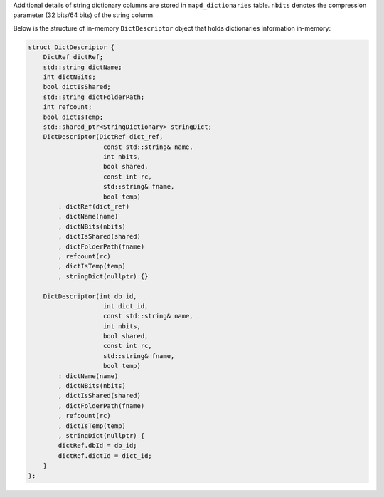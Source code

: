 Additional details of string dictionary columns are stored in ``mapd_dictionaries`` table. ``nbits`` denotes the compression parameter (32 bits/64 bits) of the string column.

Below is the structure of in-memory ``DictDescriptor`` object that holds dictionaries information in-memory:

.. code-block:: cpp

    struct DictDescriptor {
        DictRef dictRef;
        std::string dictName;
        int dictNBits;
        bool dictIsShared;
        std::string dictFolderPath;
        int refcount;
        bool dictIsTemp;
        std::shared_ptr<StringDictionary> stringDict;
        DictDescriptor(DictRef dict_ref,
                        const std::string& name,
                        int nbits,
                        bool shared,
                        const int rc,
                        std::string& fname,
                        bool temp)
            : dictRef(dict_ref)
            , dictName(name)
            , dictNBits(nbits)
            , dictIsShared(shared)
            , dictFolderPath(fname)
            , refcount(rc)
            , dictIsTemp(temp)
            , stringDict(nullptr) {}

        DictDescriptor(int db_id,
                        int dict_id,
                        const std::string& name,
                        int nbits,
                        bool shared,
                        const int rc,
                        std::string& fname,
                        bool temp)
            : dictName(name)
            , dictNBits(nbits)
            , dictIsShared(shared)
            , dictFolderPath(fname)
            , refcount(rc)
            , dictIsTemp(temp)
            , stringDict(nullptr) {
            dictRef.dbId = db_id;
            dictRef.dictId = dict_id;
        }
    };
